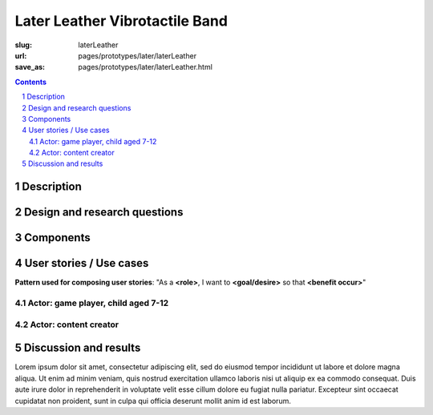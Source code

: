 Later Leather Vibrotactile Band
============================================

:slug: laterLeather
:url: pages/prototypes/later/laterLeather
:save_as: pages/prototypes/later/laterLeather.html

.. image:: /images/prototypes/later/leather/P1130386.RW2.jpg
	:alt: later leather device 1
	:width: 25%

.. image:: /images/prototypes/later/leather/P1130386.RW2.jpg
	:alt: later leather device 2
	:width: 25%

.. contents::

.. sectnum::
	:depth: 3
	

Description
--------------------------------------------------

Design and research questions
--------------------------------------------------

Components
--------------------------------------------------

User stories / Use cases
--------------------------------------------------

**Pattern used for composing user stories**: "As a **<role>**, I want to **<goal/desire>** so that **<benefit occur>**"

Actor: game player, child aged 7-12
..................................................

Actor: content creator
..................................................

Discussion and results
--------------------------------------------------


Lorem ipsum dolor sit amet, consectetur adipiscing elit, sed do eiusmod tempor incididunt ut labore et dolore magna aliqua. Ut enim ad minim veniam, quis nostrud exercitation ullamco laboris nisi ut aliquip ex ea commodo consequat. Duis aute irure dolor in reprehenderit in voluptate velit esse cillum dolore eu fugiat nulla pariatur. Excepteur sint occaecat cupidatat non proident, sunt in culpa qui officia deserunt mollit anim id est laborum.

